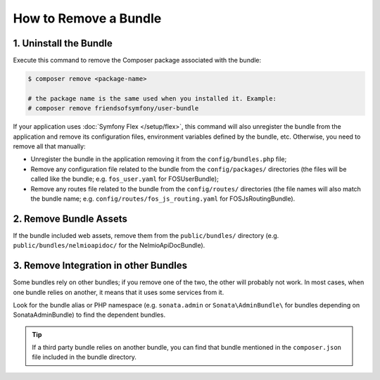 .. index::
    single: Bundle; Removing a bundle

How to Remove a Bundle
======================

.. _unregister-the-bundle-in-the-appkernel:
.. _remove-bundle-configuration:
.. _remove-bundle-routing:
.. _remove-the-bundle-from-the-filesystem:

1. Uninstall the Bundle
-----------------------

Execute this command to remove the Composer package associated with the bundle:

.. code-block:: terminal

    $ composer remove <package-name>

    # the package name is the same used when you installed it. Example:
    # composer remove friendsofsymfony/user-bundle

If your application uses :doc:`Symfony Flex </setup/flex>`, this command will
also unregister the bundle from the application and remove its configuration
files, environment variables defined by the bundle, etc. Otherwise, you need to
remove all that manually:

* Unregister the bundle in the application removing it from the
  ``config/bundles.php`` file;
* Remove any configuration file related to the bundle from the ``config/packages/``
  directories (the files will be called like the bundle; e.g. ``fos_user.yaml``
  for FOSUserBundle);
* Remove any routes file related to the bundle from the ``config/routes/``
  directories (the file names will also match the bundle name; e.g.
  ``config/routes/fos_js_routing.yaml`` for FOSJsRoutingBundle).

2. Remove Bundle Assets
-----------------------

If the bundle included web assets, remove them from the ``public/bundles/``
directory (e.g. ``public/bundles/nelmioapidoc/`` for the NelmioApiDocBundle).

3. Remove Integration in other Bundles
--------------------------------------

Some bundles rely on other bundles; if you remove one of the two, the other will
probably not work. In most cases, when one bundle relies on another, it means
that it uses some services from it.

Look for the bundle alias or PHP namespace (e.g. ``sonata.admin`` or
``Sonata\AdminBundle\`` for bundles depending on SonataAdminBundle) to find the
dependent bundles.

.. tip::

    If a third party bundle relies on another bundle, you can find that bundle
    mentioned in the ``composer.json`` file included in the bundle directory.
